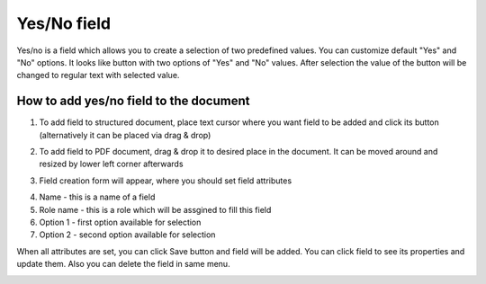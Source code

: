============
Yes/No field
============

Yes/no is a field which allows you to create a selection of two predefined values. You can customize default "Yes" and "No" options. It looks like button with two options of "Yes" and "No" values. After selection the value of the button will be changed to regular text with selected value.

How to add yes/no field to the document
=======================================

1. To add field to structured document, place text cursor where you want field to be added and click its button (alternatively it can be placed via drag & drop)

.. image:: pic_yesno/yesnoIcon.png
   :width: 600
   :align: center

2. To add field to PDF document, drag & drop it to desired place in the document. It can be moved around and resized by lower left corner afterwards

.. image:: pic_yesno/yesnoPDF.png
   :width: 600
   :align: center

3. Field creation form will appear, where you should set field attributes

.. image:: pic_yesno/yesnoModal.png
   :width: 600
   :align: center

4. Name - this is a name of a field
5. Role name - this is a role which will be assgined to fill this field
6. Option 1 - first option available for selection
7. Option 2 - second option available for selection

When all attributes are set, you can click Save button and field will be added. You can click field to see its properties and update them. Also you can delete the field in same menu.

.. image:: pic_yesno/yesnoStructured.png
   :width: 600
   :align: center
